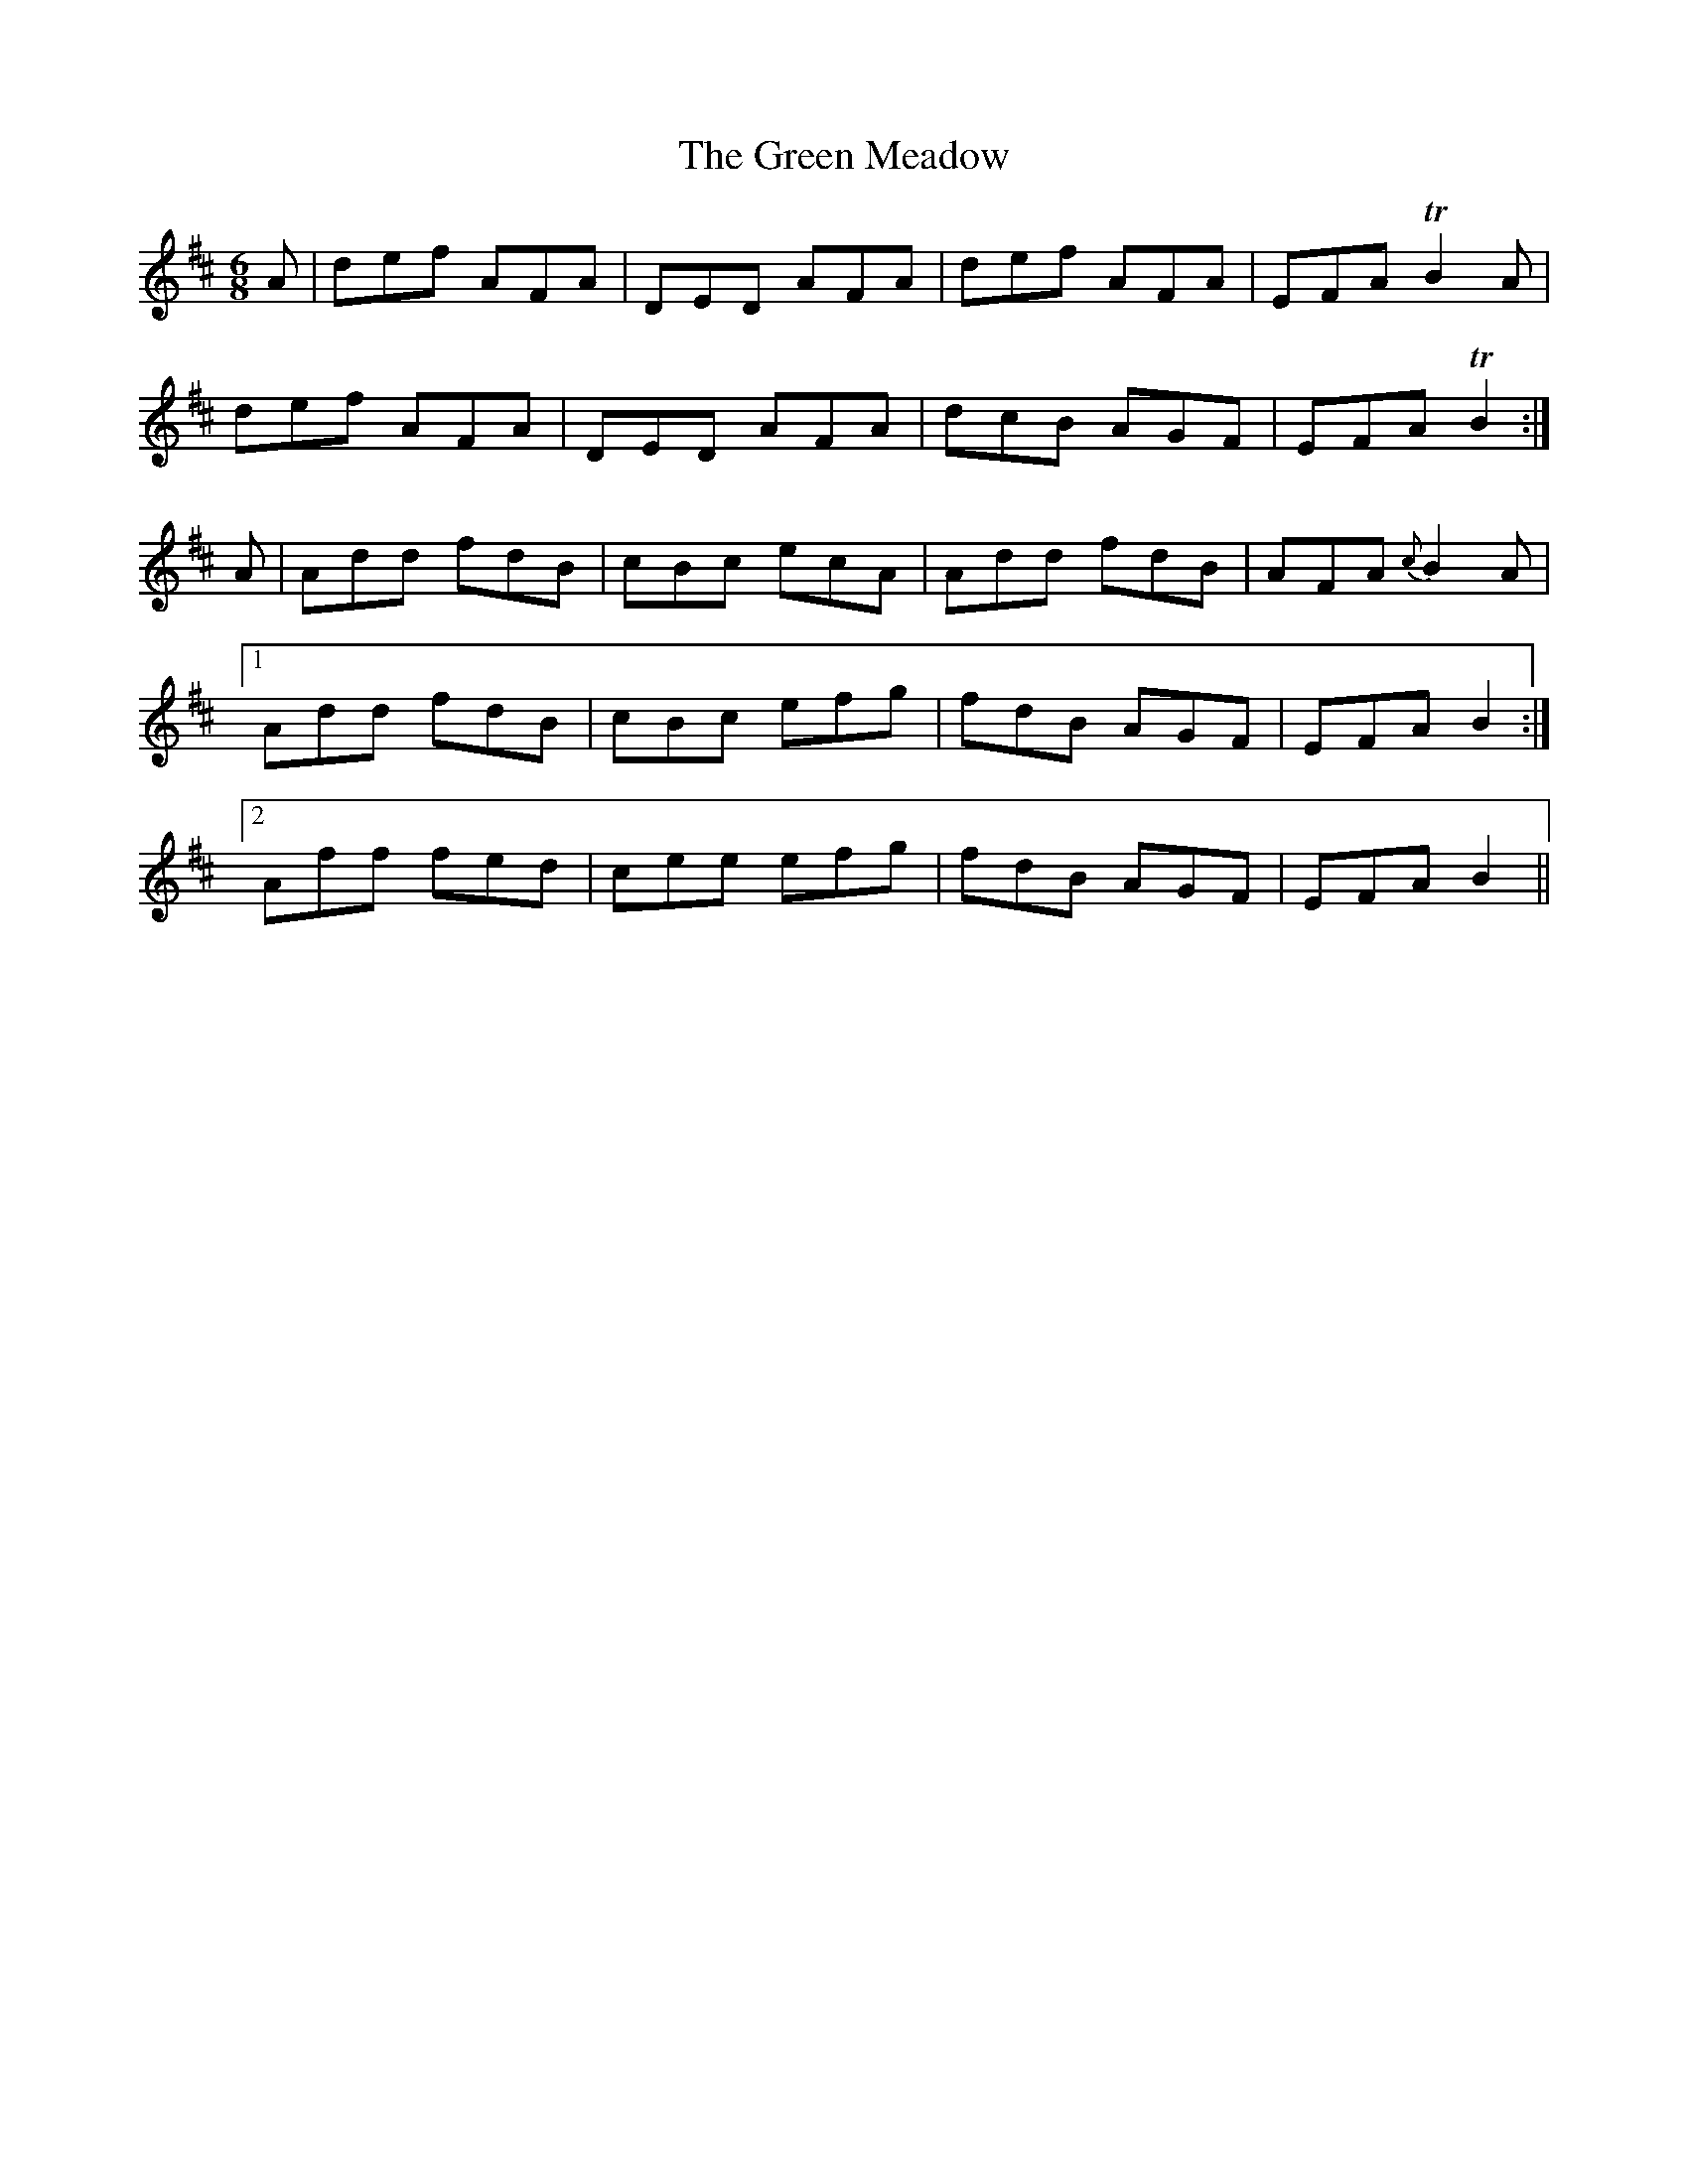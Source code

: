 X:1062
T:The Green Meadow
R:double jig
N:"collected by O'Reilly"
B:O'Neill's 1062
M:6/8
L:1/8
K:D
A|def AFA|DED AFA|def AFA|EFA TB2A|
def AFA|DED AFA|dcB AGF|EFA TB2:|
A|Add fdB|cBc ecA|Add fdB|AFA {c}B2A|
[1 Add fdB|cBc efg|fdB AGF|EFA B2:|
[2 Aff fed|cee efg|fdB AGF|EFA B2||
